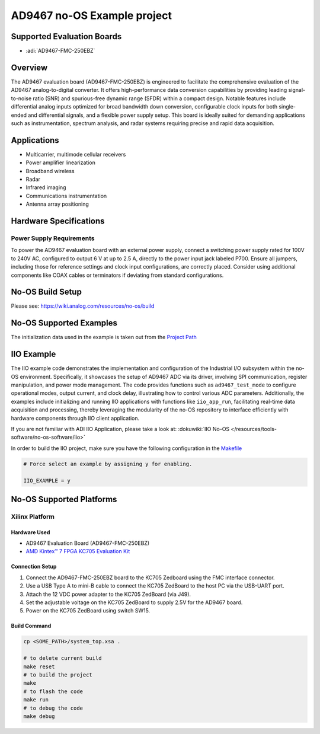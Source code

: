 AD9467 no-OS Example project
============================

Supported Evaluation Boards
----------------------------

- :adi:`AD9467-FMC-250EBZ`

Overview
---------

The AD9467 evaluation board (AD9467-FMC-250EBZ) is engineered to
facilitate the comprehensive evaluation of the AD9467 analog-to-digital
converter. It offers high-performance data conversion capabilities by
providing leading signal-to-noise ratio (SNR) and spurious-free dynamic
range (SFDR) within a compact design. Notable features include
differential analog inputs optimized for broad bandwidth down
conversion, configurable clock inputs for both single-ended and
differential signals, and a flexible power supply setup. This board is
ideally suited for demanding applications such as instrumentation,
spectrum analysis, and radar systems requiring precise and rapid data
acquisition.

Applications
------------

- Multicarrier, multimode cellular receivers
- Power amplifier linearization
- Broadband wireless
- Radar
- Infrared imaging
- Communications instrumentation
- Antenna array positioning

Hardware Specifications
------------------------

Power Supply Requirements
~~~~~~~~~~~~~~~~~~~~~~~~~~

To power the AD9467 evaluation board with an external power supply,
connect a switching power supply rated for 100V to 240V AC, configured
to output 6 V at up to 2.5 A, directly to the power input jack labeled
P700. Ensure all jumpers, including those for reference settings and
clock input configurations, are correctly placed. Consider using
additional components like COAX cables or terminators if deviating from
standard configurations.

No-OS Build Setup
------------------

Please see: https://wiki.analog.com/resources/no-os/build

No-OS Supported Examples
-------------------------

The initialization data used in the example is taken out from the
`Project Path <https://github.com/analogdevicesinc/no-OS/tree/main/projects/ad9467/src>`__

IIO Example
-----------

The IIO example code demonstrates the implementation and configuration
of the Industrial I/O subsystem within the no-OS environment.
Specifically, it showcases the setup of AD9467 ADC via its driver,
involving SPI communication, register manipulation, and power mode
management. The code provides functions such as ``ad9467_test_mode`` to
configure operational modes, output current, and clock delay,
illustrating how to control various ADC parameters. Additionally, the
examples include initializing and running IIO applications with
functions like ``iio_app_run``, facilitating real-time data acquisition
and processing, thereby leveraging the modularity of the no-OS
repository to interface efficiently with hardware components through IIO
client application.

If you are not familiar with ADI IIO Application, please take a look at:
:dokuwiki:`IIO No-OS </resources/tools-software/no-os-software/iio>`

In order to build the IIO project, make sure you have the following
configuration in the 
`Makefile <https://github.com/analogdevicesinc/no-OS/blob/main/projects/ad9467/Makefile>`__

.. code-block:: bash

   # Force select an example by assigning y for enabling.
      
   IIO_EXAMPLE = y

No-OS Supported Platforms
--------------------------

Xilinx Platform
~~~~~~~~~~~~~~~~

Hardware Used
^^^^^^^^^^^^^^

- AD9467 Evaluation Board (AD9467-FMC-250EBZ)
- `AMD Kintex™ 7 FPGA KC705 Evaluation Kit <https://www.amd.com/en/products/adaptive-socs-and-fpgas/evaluation-boards/ek-k7-kc705-g.html>`__

Connection Setup
^^^^^^^^^^^^^^^^^

1. Connect the AD9467-FMC-250EBZ board to the KC705 Zedboard using the
   FMC interface connector.

2. Use a USB Type A to mini-B cable to connect the KC705 ZedBoard to the
   host PC via the USB-UART port.

3. Attach the 12 VDC power adapter to the KC705 ZedBoard (via J49).

4. Set the adjustable voltage on the KC705 ZedBoard to supply 2.5V for
   the AD9467 board.

5. Power on the KC705 ZedBoard using switch SW15.

Build Command
^^^^^^^^^^^^^^

.. code-block:: bash

   cp <SOME_PATH>/system_top.xsa .

   # to delete current build
   make reset 
   # to build the project
   make
   # to flash the code
   make run
   # to debug the code
   make debug
